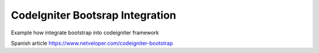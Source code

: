 ###################
CodeIgniter Bootsrap Integration
###################

Example how integrate bootstrap into codeigniter framework

Spanish article https://www.netveloper.com/codeigniter-bootstrap
